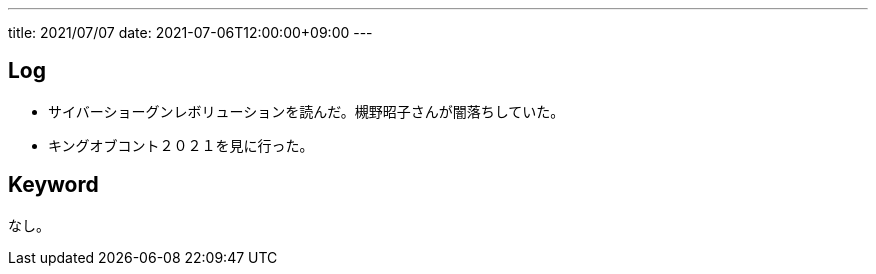 ---
title: 2021/07/07
date: 2021-07-06T12:00:00+09:00
---

== Log

* サイバーショーグンレボリューションを読んだ。槻野昭子さんが闇落ちしていた。
* キングオブコント２０２１を見に行った。

== Keyword

なし。